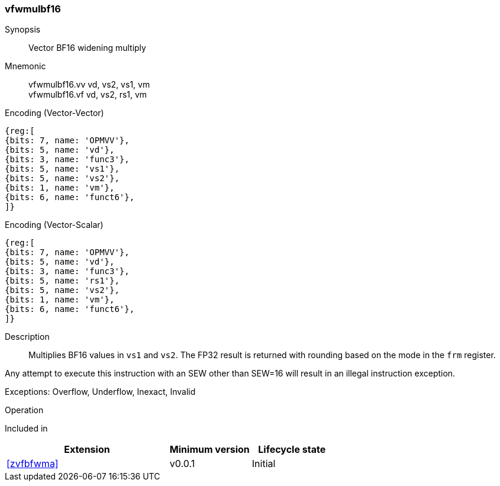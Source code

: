 [[insns-vfwmulbf16, Vector BF16 widening multiply]]
=== vfwmulbf16

Synopsis::
Vector BF16 widening multiply

Mnemonic::
vfwmulbf16.vv vd, vs2, vs1, vm +
vfwmulbf16.vf vd, vs2, rs1, vm +

Encoding (Vector-Vector)::
[wavedrom, , svg]
....
{reg:[
{bits: 7, name: 'OPMVV'},
{bits: 5, name: 'vd'},
{bits: 3, name: 'func3'},
{bits: 5, name: 'vs1'},
{bits: 5, name: 'vs2'},
{bits: 1, name: 'vm'},
{bits: 6, name: 'funct6'},
]}
....

Encoding (Vector-Scalar)::
[wavedrom, , svg]
....
{reg:[
{bits: 7, name: 'OPMVV'},
{bits: 5, name: 'vd'},
{bits: 3, name: 'func3'},
{bits: 5, name: 'rs1'},
{bits: 5, name: 'vs2'},
{bits: 1, name: 'vm'},
{bits: 6, name: 'funct6'},
]}
....

Description:: 
Multiplies BF16 values in `vs1` and `vs2`.
The FP32 result is returned with rounding based on the mode in the `frm` register.

Any attempt to execute this instruction with an SEW other than SEW=16 will result in an illegal instruction exception.

Exceptions: Overflow, Underflow, Inexact, Invalid

Operation::
--

--

Included in::
[%header,cols="4,2,2"]
|===
|Extension
|Minimum version
|Lifecycle state

| <<zvfbfwma>>
| v0.0.1
| Initial
|===


